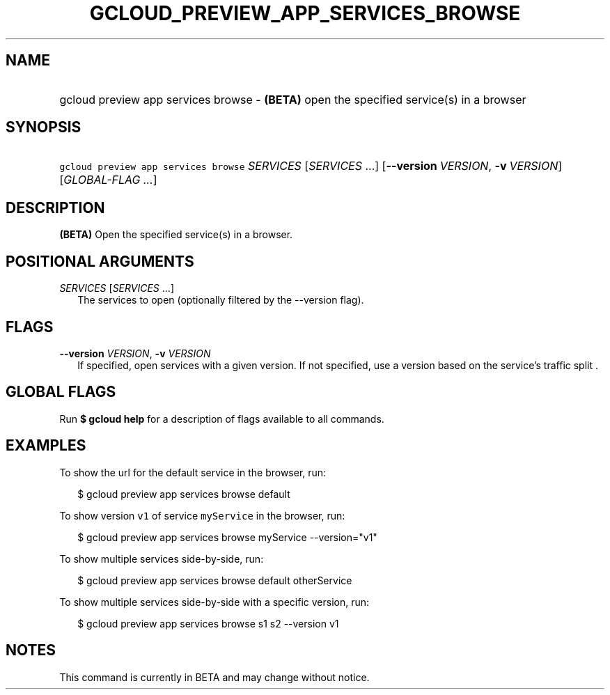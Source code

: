 
.TH "GCLOUD_PREVIEW_APP_SERVICES_BROWSE" 1



.SH "NAME"
.HP
gcloud preview app services browse \- \fB(BETA)\fR open the specified service(s) in a browser



.SH "SYNOPSIS"
.HP
\f5gcloud preview app services browse\fR \fISERVICES\fR [\fISERVICES\fR\ ...] [\fB\-\-version\fR\ \fIVERSION\fR,\ \fB\-v\fR\ \fIVERSION\fR] [\fIGLOBAL\-FLAG\ ...\fR]


.SH "DESCRIPTION"

\fB(BETA)\fR Open the specified service(s) in a browser.



.SH "POSITIONAL ARGUMENTS"

\fISERVICES\fR [\fISERVICES\fR ...]
.RS 2m
The services to open (optionally filtered by the \-\-version flag).


.RE

.SH "FLAGS"

\fB\-\-version\fR \fIVERSION\fR, \fB\-v\fR \fIVERSION\fR
.RS 2m
If specified, open services with a given version. If not specified, use a
version based on the service's traffic split .


.RE

.SH "GLOBAL FLAGS"

Run \fB$ gcloud help\fR for a description of flags available to all commands.



.SH "EXAMPLES"

To show the url for the default service in the browser, run:

.RS 2m
$ gcloud preview app services browse default
.RE

To show version \f5v1\fR of service \f5myService\fR in the browser, run:

.RS 2m
$ gcloud preview app services browse myService \-\-version="v1"
.RE

To show multiple services side\-by\-side, run:

.RS 2m
$ gcloud preview app services browse default otherService
.RE

To show multiple services side\-by\-side with a specific version, run:

.RS 2m
$ gcloud preview app services browse s1 s2 \-\-version v1
.RE



.SH "NOTES"

This command is currently in BETA and may change without notice.

